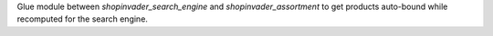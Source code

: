 Glue module between `shopinvader_search_engine` and `shopinvader_assortment`
to get products auto-bound while recomputed for the search engine.
